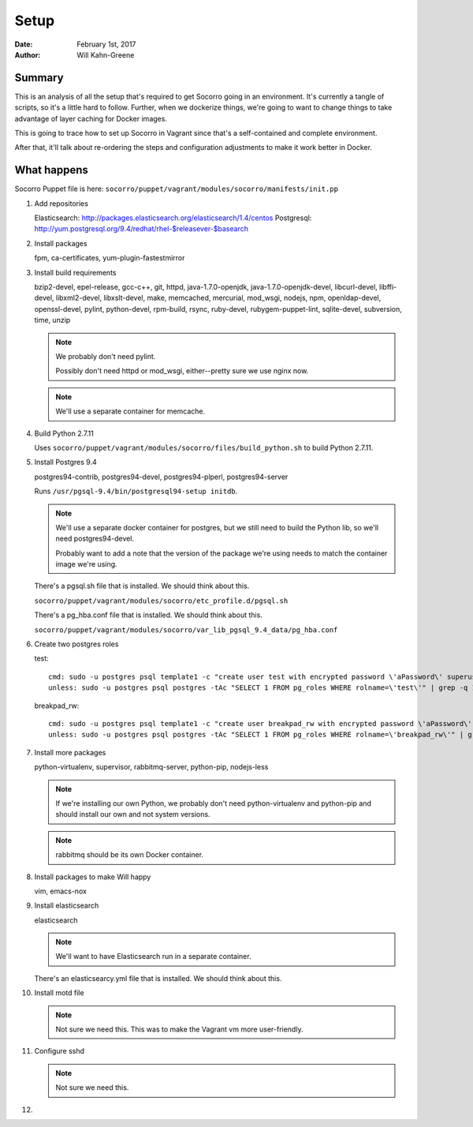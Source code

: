 =====
Setup
=====

:Date: February 1st, 2017
:Author: Will Kahn-Greene


Summary
=======

This is an analysis of all the setup that's required to get Socorro going in an
environment. It's currently a tangle of scripts, so it's a little hard to
follow. Further, when we dockerize things, we're going to want to change things
to take advantage of layer caching for Docker images.

This is going to trace how to set up Socorro in Vagrant since that's a
self-contained and complete environment.

After that, it'll talk about re-ordering the steps and configuration adjustments
to make it work better in Docker.


What happens
============

Socorro Puppet file is here: ``socorro/puppet/vagrant/modules/socorro/manifests/init.pp``

1. Add repositories

   Elasticsearch: http://packages.elasticsearch.org/elasticsearch/1.4/centos
   Postgresql: http://yum.postgresql.org/9.4/redhat/rhel-$releasever-$basearch

2. Install packages

   fpm, ca-certificates, yum-plugin-fastestmirror

3. Install build requirements

   bzip2-devel, epel-release, gcc-c++, git, httpd, java-1.7.0-openjdk,
   java-1.7.0-openjdk-devel, libcurl-devel, libffi-devel, libxml2-devel,
   libxslt-devel, make, memcached, mercurial, mod_wsgi, nodejs, npm,
   openldap-devel, openssl-devel, pylint, python-devel, rpm-build, rsync,
   ruby-devel, rubygem-puppet-lint, sqlite-devel, subversion, time, unzip

   .. Note::

      We probably don't need pylint.

      Possibly don't need httpd or mod_wsgi, either--pretty sure we use nginx
      now.

   .. Note::

      We'll use a separate container for memcache.

4. Build Python 2.7.11

   Uses ``socorro/puppet/vagrant/modules/socorro/files/build_python.sh`` to
   build Python 2.7.11.

5. Install Postgres 9.4

   postgres94-contrib, postgres94-devel, postgres94-plperl, postgres94-server

   Runs ``/usr/pgsql-9.4/bin/postgresql94-setup initdb``.

   .. Note::

      We'll use a separate docker container for postgres, but we still need to
      build the Python lib, so we'll need postgres94-devel.

      Probably want to add a note that the version of the package we're using
      needs to match the container image we're using.

   There's a pgsql.sh file that is installed. We should think about this.

   ``socorro/puppet/vagrant/modules/socorro/etc_profile.d/pgsql.sh``

   There's a pg_hba.conf file that is installed. We should think about this.

   ``socorro/puppet/vagrant/modules/socorro/var_lib_pgsql_9.4_data/pg_hba.conf``

6. Create two postgres roles

   test::

     cmd: sudo -u postgres psql template1 -c "create user test with encrypted password \'aPassword\' superuser"
     unless: sudo -u postgres psql postgres -tAc "SELECT 1 FROM pg_roles WHERE rolname=\'test\'" | grep -q 1

   breakpad_rw::

     cmd: sudo -u postgres psql template1 -c "create user breakpad_rw with encrypted password \'aPassword\' superuser"
     unless: sudo -u postgres psql postgres -tAc "SELECT 1 FROM pg_roles WHERE rolname=\'breakpad_rw\'" | grep -q 1

7. Install more packages

   python-virtualenv, supervisor, rabbitmq-server, python-pip, nodejs-less

   .. NOTE::

      If we're installing our own Python, we probably don't need
      python-virtualenv and python-pip and should install our own and not system
      versions.

   .. NOTE::

      rabbitmq should be its own Docker container.

8. Install packages to make Will happy

   vim, emacs-nox

9. Install elasticsearch

   elasticsearch

   .. NOTE::

      We'll want to have Elasticsearch run in a separate container.

   There's an elasticsearcy.yml file that is installed. We should think about
   this.

10. Install motd file

    .. NOTE::

       Not sure we need this. This was to make the Vagrant vm more user-friendly.

11. Configure sshd

    .. NOTE::

       Not sure we need this.

12. 
